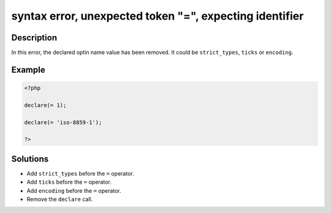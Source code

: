 .. _syntax-error,-unexpected-token-"=",-expecting-identifier:

syntax error, unexpected token "=", expecting identifier
--------------------------------------------------------
 
.. meta::
	:description:
		syntax error, unexpected token "=", expecting identifier: In this error, the declared optin name value has been removed.
	:og:image: https://php-changed-behaviors.readthedocs.io/en/latest/_static/logo.png
	:og:type: article
	:og:title: syntax error, unexpected token &quot;=&quot;, expecting identifier
	:og:description: In this error, the declared optin name value has been removed
	:og:url: https://php-errors.readthedocs.io/en/latest/messages/syntax-error%2C-unexpected-token-%22%3D%22%2C-expecting-identifier.html
	:og:locale: en
	:twitter:card: summary_large_image
	:twitter:site: @exakat
	:twitter:title: syntax error, unexpected token "=", expecting identifier
	:twitter:description: syntax error, unexpected token "=", expecting identifier: In this error, the declared optin name value has been removed
	:twitter:creator: @exakat
	:twitter:image:src: https://php-changed-behaviors.readthedocs.io/en/latest/_static/logo.png

.. raw:: html

	<script type="application/ld+json">{"@context":"https:\/\/schema.org","@graph":[{"@type":"WebPage","@id":"https:\/\/php-errors.readthedocs.io\/en\/latest\/tips\/syntax-error,-unexpected-token-\"=\",-expecting-identifier.html","url":"https:\/\/php-errors.readthedocs.io\/en\/latest\/tips\/syntax-error,-unexpected-token-\"=\",-expecting-identifier.html","name":"syntax error, unexpected token \"=\", expecting identifier","isPartOf":{"@id":"https:\/\/www.exakat.io\/"},"datePublished":"Fri, 21 Feb 2025 18:53:43 +0000","dateModified":"Fri, 21 Feb 2025 18:53:43 +0000","description":"In this error, the declared optin name value has been removed","inLanguage":"en-US","potentialAction":[{"@type":"ReadAction","target":["https:\/\/php-tips.readthedocs.io\/en\/latest\/tips\/syntax-error,-unexpected-token-\"=\",-expecting-identifier.html"]}]},{"@type":"WebSite","@id":"https:\/\/www.exakat.io\/","url":"https:\/\/www.exakat.io\/","name":"Exakat","description":"Smart PHP static analysis","inLanguage":"en-US"}]}</script>

Description
___________
 
In this error, the declared optin name value has been removed. It could be ``strict_types``, ``ticks`` or ``encoding``.

Example
_______

.. code-block:: php

   <?php
   
   declare(= 1);
   
   declare(= 'iso-8859-1');
   
   ?>

Solutions
_________

+ Add ``strict_types`` before the ``=`` operator.
+ Add ``ticks`` before the ``=`` operator.
+ Add ``encoding`` before the ``=`` operator.
+ Remove the ``declare`` call.
